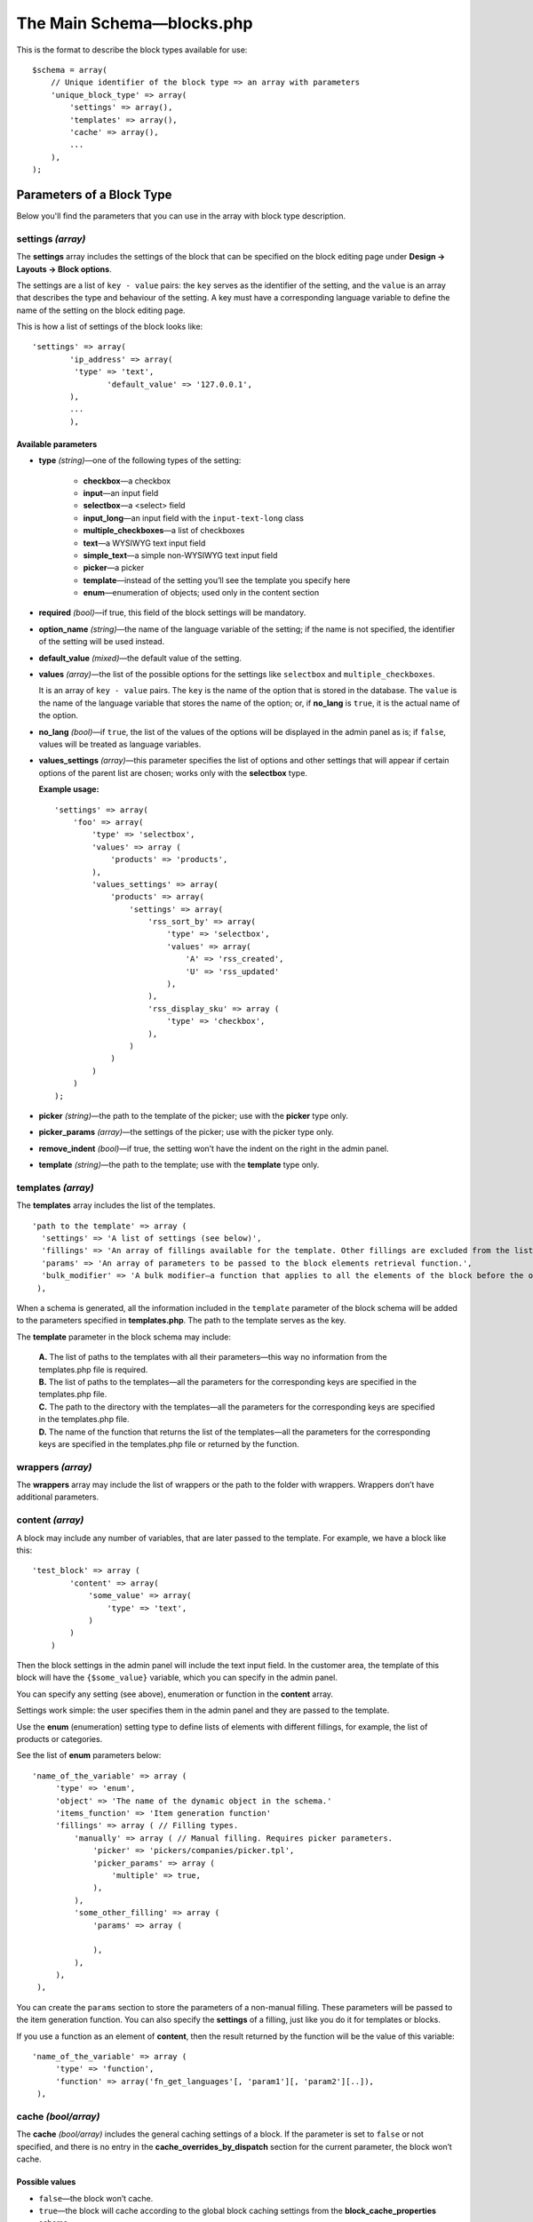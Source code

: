 **************************
The Main Schema—blocks.php
**************************

This is the format to describe the block types available for use:

::

   $schema = array(
       // Unique identifier of the block type => an array with parameters
       'unique_block_type' => array(
           'settings' => array(),
           'templates' => array(),
           'cache' => array(),
           ...
       ),
   );

==========================
Parameters of a Block Type
==========================

Below you'll find the parameters that you can use in the array with block type description.

------------------
settings *(array)*
------------------

The **settings** array includes the settings of the block that can be specified on the block editing page under **Design → Layouts → Block options**.

The settings are a list of ``key - value`` pairs: the ``key`` serves as the identifier of the setting, and the ``value`` is an array that describes the type and behaviour of the setting. A key must have a corresponding language variable to define the name of the setting on the block editing page.

This is how a list of settings of the block looks like:

::

    'settings' => array(
    	    'ip_address' => array(
       	     'type' => 'text',
        	    'default_value' => '127.0.0.1',
    	    ),
    	    ...
	    ),

""""""""""""""""""""
Available parameters
""""""""""""""""""""

* **type** *(string)*—one of the following types of the setting:

  	* **checkbox**—a checkbox
 	* **input**—an input field
 	* **selectbox**—a <select> field
  	* **input_long**—an input field with the ``input-text-long`` class
	* **multiple_checkboxes**—a list of checkboxes
 	* **text**—a WYSIWYG text input field
  	* **simple_text**—a simple non-WYSIWYG text input field
  	* **picker**—a picker
  	* **template**—instead of the setting you’ll see the template you specify here
 	* **enum**—enumeration of objects; used only in the content section

* **required** *(bool)*—if true, this field of the block settings will be mandatory.

* **option_name** *(string)*—the name of the language variable of the setting; if the name is not specified, the identifier of the setting will be used instead.

* **default_value** *(mixed)*—the default value of the setting.

* **values** *(array)*—the list of the possible options for the settings like ``selectbox`` and ``multiple_checkboxes``.

  It is an array of ``key - value`` pairs. The ``key`` is the name of the option that is stored in the database. The ``value`` is the name of the language variable that stores the name of the option; or, if **no_lang** is ``true``, it is the actual name of the option.

* **no_lang** *(bool)*—if ``true``, the list of the values of the options will be displayed in the admin panel as is; if ``false``, values will be treated as language variables.

* **values_settings** *(array)*—this parameter specifies the list of options and other settings that will appear if certain options of the parent list are chosen; works only with the **selectbox** type.

  **Example usage:**

  ::

      'settings' => array(
          'foo' => array(
              'type' => 'selectbox',
              'values' => array (
                  'products' => 'products',
              ),
              'values_settings' => array(
                  'products' => array(
                      'settings' => array(
                          'rss_sort_by' => array(
                              'type' => 'selectbox',
                              'values' => array(
                                  'A' => 'rss_created',
                                  'U' => 'rss_updated'
                              ),
                          ),
                          'rss_display_sku' => array (
                              'type' => 'checkbox',
                          ),
                      )
                  )
              )
          )
      );

* **picker** *(string)*—the path to the template of the picker; use with the **picker** type only.

* **picker_params** *(array)*—the settings of the picker; use with the picker type only.

* **remove_indent** *(bool)*—if true, the setting won’t have the indent on the right in the admin panel.

* **template** *(string)*—the path to the template; use with the **template** type only.

-------------------
templates *(array)*
-------------------

The **templates** array includes the list of the templates.

::

  'path to the template' => array (
    'settings' => 'A list of settings (see below)',
    'fillings' => 'An array of fillings available for the template. Other fillings are excluded from the list automatically.',
    'params' => 'An array of parameters to be passed to the block elements retrieval function.',
    'bulk_modifier' => 'A bulk modifier—a function that applies to all the elements of the block before the output.'
   ),

When a schema is generated, all the information included in the ``template`` parameter of the block schema will be added to the parameters specified in **templates.php**. The path to the template serves as the key.

The **template** parameter in the block schema may include:

  | **A.** The list of paths to the templates with all their parameters—this way no information from the templates.php file is required.

  | **B.** The list of paths to the templates—all the parameters for the corresponding keys are specified in the templates.php file.

  | **C.** The path to the directory with the templates—all the parameters for the corresponding keys are specified in the templates.php file.

  | **D.** The name of the function that returns the list of the templates—all the parameters for the corresponding keys are specified in the templates.php file or returned by the function. 

------------------
wrappers *(array)*
------------------

The **wrappers** array may include the list of wrappers or the path to the folder with wrappers. Wrappers don’t have additional parameters.

-----------------
content *(array)*
-----------------

A block may include any number of variables, that are later passed to the template. For example, we have a block like this: 

::

    'test_block' => array (
            'content' => array(
                'some_value' => array(
                    'type' => 'text',
                )
            )
        )

Then the block settings in the admin panel will include the text input field. In the customer area, the template of this block will have the ``{$some_value}`` variable, which you can specify in the admin panel.

You can specify any setting (see above), enumeration or function in the **content** array.

Settings work simple: the user specifies them in the admin panel and they are passed to the template.

Use the **enum** (enumeration) setting type to define lists of elements with different fillings, for example, the list of products or categories.

See the list of **enum** parameters below:

::

     'name_of_the_variable' => array (
          'type' => 'enum',
          'object' => 'The name of the dynamic object in the schema.'
          'items_function' => 'Item generation function'
          'fillings' => array ( // Filling types.
              'manually' => array ( // Manual filling. Requires picker parameters.
                  'picker' => 'pickers/companies/picker.tpl',
                  'picker_params' => array (
                      'multiple' => true,
                  ),
              ),
              'some_other_filling' => array (
                  'params' => array (

                  ),
              ),
          ),
      ),

You can create the ``params`` section to store the parameters of a non-manual filling. These parameters will be passed to the item generation function. You can also specify the **settings** of a filling, just like you do it for templates or blocks. 

If you use a function as an element of **content**, then the result returned by the function will be the value of this variable:

::

     'name_of_the_variable' => array (
          'type' => 'function',
          'function' => array('fn_get_languages'[, 'param1'][, 'param2'][..]),
      ),

--------------------
cache *(bool/array)*
--------------------

The **cache** *(bool/array)* includes the general caching settings of a block. If the parameter is set to ``false`` or not specified, and there is no entry in the **cache_overrides_by_dispatch** section for the current parameter, the block won’t cache.

"""""""""""""""
Possible values
"""""""""""""""

* ``false``—the block won’t cache.

* ``true``—the block will cache according to the global block caching settings from the **block_cache_properties** scheme.

* ``array``—an array with the caching settings of the block; the parameters specified in this array will be added to the global block caching settings from the **block_cache_properties** scheme.


""""""""""""""""""""
Available parameters
""""""""""""""""""""

These parameters of the **cache** array specify how a block is cached. The parameters are not required, unless stated otherwise.

* **update_handlers** *(array)*—the list of database tables (without prefixes), changes to which will invalidate the cache of the block. By changes we mean adding, editing or removing entries and modifying the structure of the tables with the CS-Cart tools, like functions and methods for working with databases. 

  For example, a block that displays the list of users should have the ``users`` and ``user_profiles`` tables as **update_handlers**.

When generating the entry key in the cache, you can use serialized values of different variables and parameters for this block. List the required parameters in the arrays described below:

* **request_handlers** *(array)*—the list of the names of the HTTP-request parameters (the keys in the ``$_REQUEST`` array).
  
  For example, if you specify the ``category_id`` and ``sort_by`` parameters, then the line like ``...|category_id=10|sort_by=price;`` will be added to the key—that allows to use different entries in the cache for every combination of the values of these parameters.

* **session_handlers** *(array)*—the list of the names of the variables in the user’s session (the keys in the ``$_SESSION`` array). 

  For example, if you specify the ``items_per_page`` parameter here, there will be a separate entry in the cache for every value of ``$_SESSION['items_per_page']``.

* **cookie_handlers** *(array)*—the list of the parameter names in the user’s cookies (the keys in the array returned by ``fn_get_session_data()``).

* **auth_handlers** *(array)*—the list of the keys in the ``$_SESSION['auth']`` array.

Use special forms to enter the values for **request_handlers**, **session_handlers**, **cookie_handlers**, and **auth_handlers**

* Use Dot-syntax to access the nested elements. For example, use ``'session_handlers' => array('auth.user_id')`` to select ``$_SESSION['auth']['user_id']``.

* Select all values with *****: for example, ``'session_handlers' => array('*')`` selects all the values in the ``$_SESSION`` array. When the cache key is generated, the entire serialized ``$_SESSION`` array will be used.

* Comparison operators

  ::

    'auth_handlers' => array(
        'user_id' => array('gt', 0),
    ),

  The entry above selects the value of ``$_SESSION['auth']['user_id']`` and adds it to the cache key, but only if the value is above 0. 

  **Available comparison operators:**

    * ``gt``—greater than

    * ``eq``—equal to

    * ``neq``—not equal to

    * ``lte``—less than or equal

    * ``lt``—less than

    * ``gte``—greater than or equal

    * ``cont``—contains this substring

    * ``ncont``—doesn’t contain this substring

    * ``in``—in the array

    * ``nin``—not in the array

The cache key can also include the results of the summoned functions and methods:

* **callable_handlers** *(array)*—the list of the parameter names and corresponding functions. The results of the summoned functions will be used as the values for these parameters.

  ::

    'callable_handlers' => array(
        'currency' => array('fn_get_secondary_currency'),
    ),

  The entry above adds ``|currency=RUB`` to the cache key.

  This is how to describe the function to be summoned: ``array(Callable[, Args])``. 

  * **Callable** is the string with the name of the function, or any other value expression that can be summoned with ``call_user_func()`` (`learn about Callables at php.net <http://php.net/manual/en/language.types.callable.php>`_). 

  * **Args** is a non-mandatory array that lists the arguments to be passed to the function. If an argument is a string that begins with ``$``, it will be treated as the name of the variable, if it is a global variable (``$_REQUEST``, …) or one of the variables from ``$block_schema`` and ``$block_data``.

    * **$block_schema**—contains the schema of the block

    * **$block_data**—contains the information about the block from the database

      For example:

      ::

        'callable_handlers' => array(
            'layout' => array('fn_get_products_layout', array('$_REQUEST')),
            'settings' => array('fn_foo_addon_cache_key_handlers', array('$block_data')),
            ),

    The code above adds the results of all summoned functions to the entry key in the cache.

* **disable_cache_when** *(array)*—specifies the rules for disabling cache for this block. You can use the **request_handlers**, **session_handlers**, **cookie_handlers**, **auth_handlers** and **callable_handlers** in the same format, as in the cache settings section, but these parameters work differently.

  For example:

  ::

    'cache' => array(
        'request_handlers' => array('sort_by', 'items_per_page'),
        'auth_handlers' => array(
            'user_id' => array('gt', 0)
        ),
        'disable_cache_when' => array(
            'request_handlers' => array('sort_by', 'items_per_page'),
            'auth_handlers' => array(
                'user_id' => array('gt', 0)
            ),
        ),
    ),

  Here’s what different about the work of these parameters in the ``cache`` and ``disable_cache_when`` sections:

  * **cache**: the values of ``$_REQUEST['sort_by']`` and ``$_REQUEST['items_per_page']`` will be serialized and added to the cache key of the block. The value ``$auth['user_id']`` will be serialized and added to the key only if the value is greater than 0 

  * **cache.disable_cache_when**: if the ``$_REQUEST`` array has ``sort_by`` or ``items_per_page``, the block won’t cache; the block also won’t cache, if the ``$auth`` array has the ``user_id`` key with the value greater than 0

    The **callable_handlers** parameter also behaves differently in the **cache.disable_cache_when** section: if the function returns ``true``, the block won’t cache, and the other way round.

* **regenerate_cache_when** *(array)*—describes the rules of cache invalidation for this block; it works the same way as **cache.disable_cache_when**.

* **cache_overrides_by_dispatch** *(array)*—describes the parameters of block cache for every separate dispatch as ``array('dispatch' => cache_params, ...)``

  The **cache_params** array stores caching parameters for the specified dispatch. If the array has an entry for the current ``dispatch``, then the caching parameters will come from this entry, rather than from the general block caching settings in the **cache** section. Every nested array of caching parameters for a ``dispatch`` may use the same parameters, as the cache section.

  For example:

  ::

    'cache' => array(
        // These caching parameters will be used everywhere, except for the category page
        'update_handlers' => array('users'),
    ),
    'cache_overrides_by_dispatch' => array(
        // These caching parameters will be used on the category page
        'categories.view' => array(
            'update_handlers' => array('users', 'products'),
        ),    
    ),

* **hide_on_locations** *(array)*—the list of dispatches where the block can’t be used. For example, use the following piece of code to forbid adding the block on the cart page:

  ::

    'hide_on_locations' => array('checkout.cart'),

* **single_for_location** *(bool)*—if ``true``, then every dispatch can only have one block of this kind; if this parameter is not specified, it is interpreted as false

* **multilanguage** *(bool)*—determines if this block needs multi-language support. If ``true``, the content of the block will be determined by the language. If this parameter is not specified, it is interpreted as ``false``.
